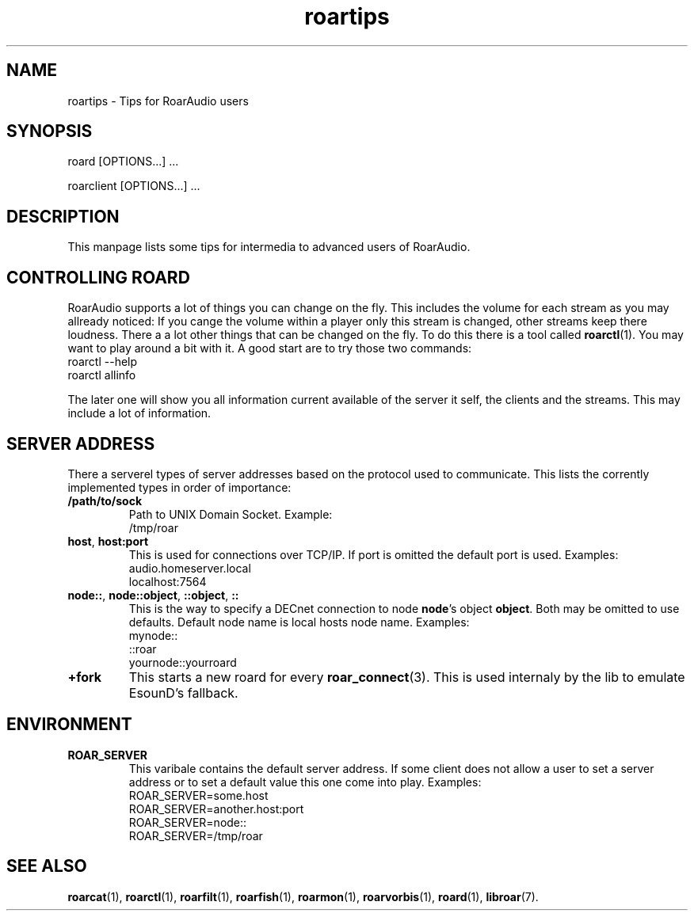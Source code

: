.\" RoarAudio
.TH "roartips" "7" "August 2008" "RoarAudio" "System Manager's Manual: RoarAuido"

.SH NAME
roartips \- Tips for RoarAudio users

.SH SYNOPSIS

 roard [OPTIONS...] ...

 roarclient [OPTIONS...] ...

.SH "DESCRIPTION"
This manpage lists some tips for intermedia to advanced users of RoarAudio.

.SH "CONTROLLING ROARD"
RoarAudio supports a lot of things you can change on the fly.
This includes the volume for each stream as you may allready noticed:
If you cange the volume within a player only this stream is changed, other streams
keep there loudness. There a a lot other things that can be changed on the fly.
To do this there is a tool called \fBroarctl\fR(1). You may want to play around a bit
with it. A good start are to try those two commands:
 roarctl --help
 roarctl allinfo

The later one will show you all information current available of the server it self,
the clients and the streams. This may include a lot of information.

.SH "SERVER ADDRESS"
There a serverel types of server addresses based on the protocol used to communicate.
This lists the corrently implemented types in order of importance:

.TP
\fB/path/to/sock\fR
Path to UNIX Domain Socket.
Example:
 /tmp/roar

.TP
\fBhost\fR, \fBhost:port\fR
This is used for connections over TCP/IP.
If port is omitted the default port is used.
Examples:
 audio.homeserver.local
 localhost:7564

.TP
\fBnode::\fR, \fBnode::object\fR, \fB::object\fR, \fB::\fR
This is the way to specify a DECnet connection to node \fBnode\fR's
object \fBobject\fR. Both may be omitted to use defaults. Default
node name is local hosts node name.
Examples:
 mynode::
 ::roar
 yournode::yourroard

.TP
\fB+fork\fR
This starts a new roard for every \fBroar_connect\fR(3).
This is used internaly by the lib to emulate EsounD's
fallback.

.SH "ENVIRONMENT"
.TP
\fBROAR_SERVER\fR
This varibale contains the default server address. If some client does not
allow a user to set a server address or to set a default value this one
come into play. Examples:
 ROAR_SERVER=some.host
 ROAR_SERVER=another.host:port
 ROAR_SERVER=node::
 ROAR_SERVER=/tmp/roar

.SH "SEE ALSO"
\fBroarcat\fR(1),
\fBroarctl\fR(1),
\fBroarfilt\fR(1),
\fBroarfish\fR(1),
\fBroarmon\fR(1),
\fBroarvorbis\fR(1),
\fBroard\fR(1),
\fBlibroar\fR(7).

.\"ll
